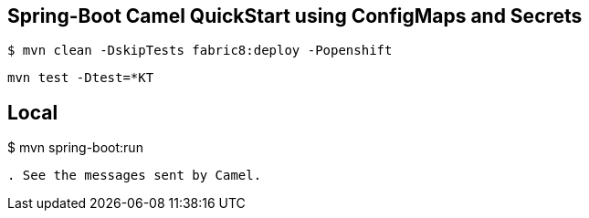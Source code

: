 == Spring-Boot Camel QuickStart using ConfigMaps and Secrets

----
$ mvn clean -DskipTests fabric8:deploy -Popenshift
----

----
mvn test -Dtest=*KT
----

Local
----
$ mvn spring-boot:run
----
. See the messages sent by Camel.